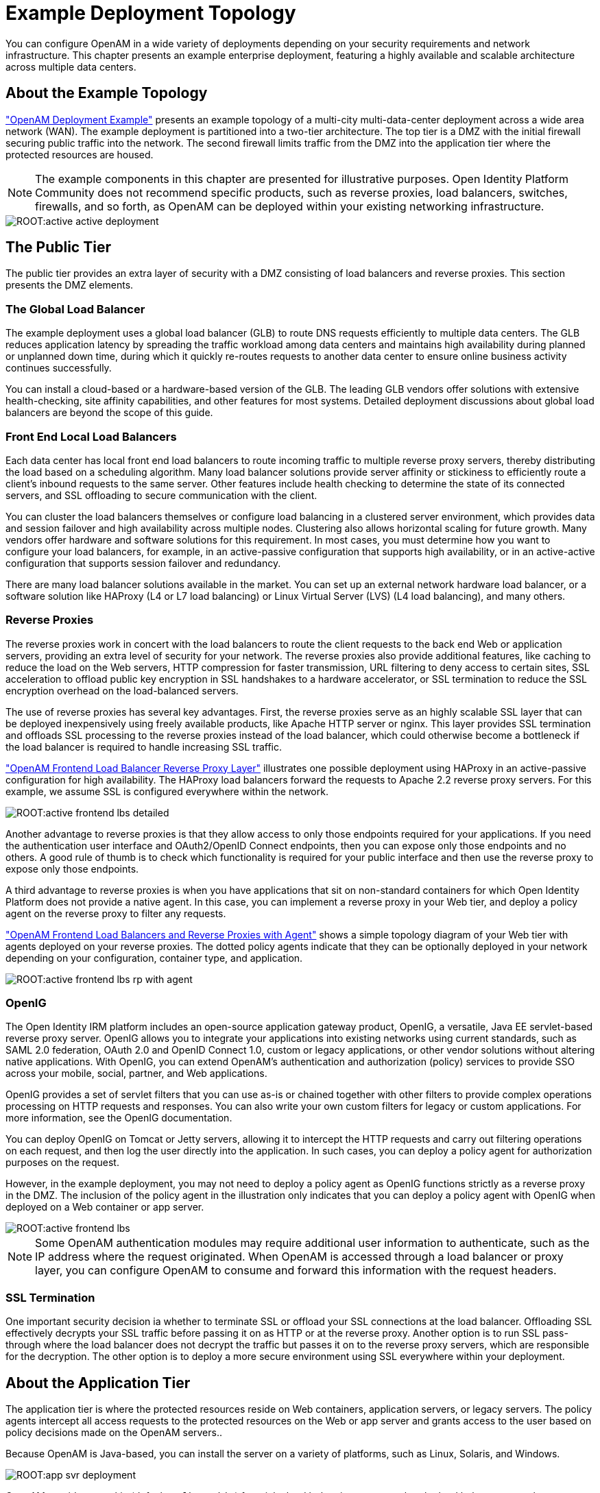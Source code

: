 ////
  The contents of this file are subject to the terms of the Common Development and
  Distribution License (the License). You may not use this file except in compliance with the
  License.
 
  You can obtain a copy of the License at legal/CDDLv1.0.txt. See the License for the
  specific language governing permission and limitations under the License.
 
  When distributing Covered Software, include this CDDL Header Notice in each file and include
  the License file at legal/CDDLv1.0.txt. If applicable, add the following below the CDDL
  Header, with the fields enclosed by brackets [] replaced by your own identifying
  information: "Portions copyright [year] [name of copyright owner]".
 
  Copyright 2017 ForgeRock AS.
  Portions Copyright 2024-2025 3A Systems LLC.
////

:figure-caption!:
:example-caption!:
:table-caption!:
:leveloffset: -1"


[#chap-topologies]
== Example Deployment Topology

You can configure OpenAM in a wide variety of deployments depending on your security requirements and network infrastructure. This chapter presents an example enterprise deployment, featuring a highly available and scalable architecture across multiple data centers.

[#logical-topology]
=== About the Example Topology

xref:#figure-active-openam-deployment["OpenAM Deployment Example"] presents an example topology of a multi-city multi-data-center deployment across a wide area network (WAN). The example deployment is partitioned into a two-tier architecture. The top tier is a DMZ with the initial firewall securing public traffic into the network. The second firewall limits traffic from the DMZ into the application tier where the protected resources are housed.

[NOTE]
====
The example components in this chapter are presented for illustrative purposes. Open Identity Platform Community does not recommend specific products, such as reverse proxies, load balancers, switches, firewalls, and so forth, as OpenAM can be deployed within your existing networking infrastructure.
====

[#figure-active-openam-deployment]
image::ROOT:active-active-deployment.png[]


[#public-tier]
=== The Public Tier

The public tier provides an extra layer of security with a DMZ consisting of load balancers and reverse proxies. This section presents the DMZ elements.

[#gslb]
==== The Global Load Balancer

The example deployment uses a global load balancer (GLB) to route DNS requests efficiently to multiple data centers. The GLB reduces application latency by spreading the traffic workload among data centers and maintains high availability during planned or unplanned down time, during which it quickly re-routes requests to another data center to ensure online business activity continues successfully.

You can install a cloud-based or a hardware-based version of the GLB. The leading GLB vendors offer solutions with extensive health-checking, site affinity capabilities, and other features for most systems. Detailed deployment discussions about global load balancers are beyond the scope of this guide.


[#frontend-lbs]
==== Front End Local Load Balancers

Each data center has local front end load balancers to route incoming traffic to multiple reverse proxy servers, thereby distributing the load based on a scheduling algorithm. Many load balancer solutions provide server affinity or stickiness to efficiently route a client's inbound requests to the same server. Other features include health checking to determine the state of its connected servers, and SSL offloading to secure communication with the client.

You can cluster the load balancers themselves or configure load balancing in a clustered server environment, which provides data and session failover and high availability across multiple nodes. Clustering also allows horizontal scaling for future growth. Many vendors offer hardware and software solutions for this requirement. In most cases, you must determine how you want to configure your load balancers, for example, in an active-passive configuration that supports high availability, or in an active-active configuration that supports session failover and redundancy.

There are many load balancer solutions available in the market. You can set up an external network hardware load balancer, or a software solution like HAProxy (L4 or L7 load balancing) or Linux Virtual Server (LVS) (L4 load balancing), and many others.


[#reverse-proxies]
==== Reverse Proxies

The reverse proxies work in concert with the load balancers to route the client requests to the back end Web or application servers, providing an extra level of security for your network. The reverse proxies also provide additional features, like caching to reduce the load on the Web servers, HTTP compression for faster transmission, URL filtering to deny access to certain sites, SSL acceleration to offload public key encryption in SSL handshakes to a hardware accelerator, or SSL termination to reduce the SSL encryption overhead on the load-balanced servers.

The use of reverse proxies has several key advantages. First, the reverse proxies serve as an highly scalable SSL layer that can be deployed inexpensively using freely available products, like Apache HTTP server or nginx. This layer provides SSL termination and offloads SSL processing to the reverse proxies instead of the load balancer, which could otherwise become a bottleneck if the load balancer is required to handle increasing SSL traffic.

xref:#figure-active-frontend-lbs-detailed["OpenAM Frontend Load Balancer Reverse Proxy Layer"] illustrates one possible deployment using HAProxy in an active-passive configuration for high availability. The HAProxy load balancers forward the requests to Apache 2.2 reverse proxy servers. For this example, we assume SSL is configured everywhere within the network.

[#figure-active-frontend-lbs-detailed]
image::ROOT:active-frontend-lbs-detailed.png[]
Another advantage to reverse proxies is that they allow access to only those endpoints required for your applications. If you need the authentication user interface and OAuth2/OpenID Connect endpoints, then you can expose only those endpoints and no others. A good rule of thumb is to check which functionality is required for your public interface and then use the reverse proxy to expose only those endpoints.

A third advantage to reverse proxies is when you have applications that sit on non-standard containers for which Open Identity Platform does not provide a native agent. In this case, you can implement a reverse proxy in your Web tier, and deploy a policy agent on the reverse proxy to filter any requests.

xref:#figure-active-frontend-lbs-rp-with-agent["OpenAM Frontend Load Balancers and Reverse Proxies with Agent"] shows a simple topology diagram of your Web tier with agents deployed on your reverse proxies. The dotted policy agents indicate that they can be optionally deployed in your network depending on your configuration, container type, and application.

[#figure-active-frontend-lbs-rp-with-agent]
image::ROOT:active-frontend-lbs-rp-with-agent.png[]


[#openig]
==== OpenIG

The Open Identity IRM platform includes an open-source application gateway product, OpenIG, a versatile, Java EE servlet-based reverse proxy server. OpenIG allows you to integrate your applications into existing networks using current standards, such as SAML 2.0 federation, OAuth 2.0 and OpenID Connect 1.0, custom or legacy applications, or other vendor solutions without altering native applications. With OpenIG, you can extend OpenAM's authentication and authorization (policy) services to provide SSO across your mobile, social, partner, and Web applications.

OpenIG provides a set of servlet filters that you can use as-is or chained together with other filters to provide complex operations processing on HTTP requests and responses. You can also write your own custom filters for legacy or custom applications. For more information, see the OpenIG documentation.

You can deploy OpenIG on Tomcat or Jetty servers, allowing it to intercept the HTTP requests and carry out filtering operations on each request, and then log the user directly into the application. In such cases, you can deploy a policy agent for authorization purposes on the request.

However, in the example deployment, you may not need to deploy a policy agent as OpenIG functions strictly as a reverse proxy in the DMZ. The inclusion of the policy agent in the illustration only indicates that you can deploy a policy agent with OpenIG when deployed on a Web container or app server.

[#figure-active-frontend-lbs]
image::ROOT:active-frontend-lbs.png[]

[NOTE]
====
Some OpenAM authentication modules may require additional user information to authenticate, such as the IP address where the request originated. When OpenAM is accessed through a load balancer or proxy layer, you can configure OpenAM to consume and forward this information with the request headers.
====


[#ssl-termination]
==== SSL Termination

One important security decision ia whether to terminate SSL or offload your SSL connections at the load balancer. Offloading SSL effectively decrypts your SSL traffic before passing it on as HTTP or at the reverse proxy. Another option is to run SSL pass-through where the load balancer does not decrypt the traffic but passes it on to the reverse proxy servers, which are responsible for the decryption. The other option is to deploy a more secure environment using SSL everywhere within your deployment.



[#about-the-app-tier]
=== About the Application Tier

The application tier is where the protected resources reside on Web containers, application servers, or legacy servers. The policy agents intercept all access requests to the protected resources on the Web or app server and grants access to the user based on policy decisions made on the OpenAM servers..

Because OpenAM is Java-based, you can install the server on a variety of platforms, such as Linux, Solaris, and Windows.

[#figure-app-svr-deployment]
image::ROOT:app-svr-deployment.png[]
OpenAM provides a cookie (default: `amlbcoookie`) for __sticky load balancing__ to ensure that the load balancer properly routes requests to the OpenAM servers. When the client sends an access request to a resource, the policy agent redirects the client to an authentication login page. Upon successful authentication, the policy agent forwards the request via the load balancer to one of the OpenAM servers.

The OpenAM server that authenticated the user becomes the authoritative server during that user's session with OpenAM. Each authentication and authorization request related to the user's session is then evaluated by the authoritative server as long as that server is available. It is therefore important when load balancing, to send requests concerning the user to the authoritative server directly to reduce additional crosstalk from other servers trying contact the authoritative server.

Directing OpenAM requests to the authoritative server is necessary only for OpenAM deployments that use stateful sessions. Because stateless sessions reside in the session token cookie (default: `iPlanetDirectoryPro`) rather than on the OpenAM server, any OpenAM server in a cluster can handle a request with a stateless session without crosstalk.

To direct requests directly to the authoritative OpenAM server, the load balancer should use the value specified in the OpenAM load balancer cookie, `amlbcookie`, which you can configure to uniquely identify a server within a site.

The load balancer inspects the sticky cookie to determine which OpenAM server should receive the request. This ensures that all subsequent requests involving the session are routed to the correct server.


[#openam-agents]
=== OpenAM Policy Agents

Policy agents are OpenAM components that are installed on Web containers or application servers to protect the resources deployed there. Policy agents function as a type of gatekeeper to ensure clients are authenticated and authorized to access the resource as well as enforce SSO with registered devices.

OpenAM provides two main policy agents: Web Policy Agent (WPA) and J2EE Policy Agent. The Web Policy Agent is a native plugin to a Web server and is distributed as a zip file. Web policy agents filter requests for Web server resources without any changes to the resources. The J2EE Policy Agent is set up as a servlet filter within the application server. Protected Java EE application configurations must be changed to filter requests through the Java EE policy agent.

Both policy agents have the following features:

* *Cookie Reset*. Policy agents can be configured to reset any number of cookies in the session before the client is redirected for authentication. This feature is typically used when the policy agent is deployed with a parallel authentication mechanism and cookies need to be reset. Make sure that the `name`, `domain`, and `path` properties are defined.

* *Disable Policy Evaluation*. Policy agents act as a policy enforcement point (PEP) during the authorization phase for a client application. This feature is typically used when the policy agent is only used for SSO and does not require a policy evaluation request to OpenAM.

* *Not-Enforced URLs/URIs List*. Policy agents protect all resources on the Web server or in a Web application that it serves and grants access only if the client has been authenticated and authorized to access the resources. However, there may be some resources, such as public HTML pages, graphics, or stylesheet files that do not require policy evaluation. To account for such files, the policy agent maintains a Not-Enforced URL list, specifying the URLs or resources that are available to any user. J2EE agents use a Not-Enforced URI list.

* *URL Correction*. OpenAM is aware of the access management network and its registered clients, implementing a fully qualified domain name (FQDN) mapper that can be configured to correct invalid URLs. It also holds a list of invalid URLs and compares them to the URL the policy agent is attempting to access.

* *Attribute Injection Into Requests*. Policy agents can be configured to inject user profile attributes into cookies, requests, and HTTP headers.

* *Notifications*. Both agents have the ability to receive configuration notifications from OpenAM. In deployments with stateful sessions, both agents can receive session notifications from OpenAM.

* *Cross-Domain Single Sign-On*. In deployments with stateful sessions, both agents can be configured for cross-domain single sign-on (CDSSO).


[#openam-web-policy-agents]
==== Web Policy Agents

A Web policy agent is an installable component on a Web server that is configured to be called by the Web server when a client requests access to a protected resource on a Web site. The Web policy agent runs authentication and authorization services to allow the user access to a protected resource.

[#figure-openam-web-policy-agent]
image::ROOT:openam-web-policy-agent.png[]
Web Policy Agents are supported on different architectures, although not all Web server types and architecture combinations are supported. You can view the list of supported Web policy agents in the OpenAM Web Policy Agent documentation.


[#j2ee-policy-agents]
==== Java EE Policy Agents

The J2EE policy agent is made up of a servlet filter and a J2EE realm. The servlet filter manages authentication and URL-based authorization to the protected application and implements SSO. The filter must be integrated into the application using the application's Web deployment descriptor. The J2EE realm is configured into the security settings of the application server and maps J2EE roles to OpenAM users and groups.

[#figure-javaee-policy-agent]
image::ROOT:javaee-policy-agent.png[]
OpenAM provides a variety of J2EE policy agents for application servers. You can view the list of supported Java EE policy agents in the OpenAM Java EE Policy Agent documentation.



[#openam-sites]
=== Sites

OpenAM provides the capability to logically group two or more redundant OpenAM servers into a __site__, allowing the servers to function as a single unit identified by a site ID across a LAN or WAN. When you set up a single site, you place the OpenAM servers behind a load balancer to spread the load and provide system failover should one of the servers go down for any reason. You can use round-robin or load average for your load balancing algorithms.

[NOTE]
====
Round-robin load balancing should only be used for a first time access of OpenAM or if the `amlbcookie` is not set; otherwise, cookie-based load balancing should be used.
====
In OpenAM deployments with stateful sessions, you configure each server in a site for session failover, in which the user's authenticated session continues uninterrupted in the event one of the servers go down. Session failover uses OpenAM's CTS to store and share user session data between servers in the site. When an OpenAM server goes does down, the other server(s) in the site reads user session data in the CTS store, allowing the user to run new transactions or requests without re-authenticating to the system. When the server becomes available, it reads the session data in the CTS store and services transactions for active users.

Session failover requires that all servers in a site use the same Core Token Service, which is replicated across all servers. For more information, see xref:install-guide:chap-session-failover.adoc#chap-session-failover["Setting Up OpenAM Session Failover"] in the __Installation Guide__.

OpenAM deployments with stateless sessions do not use the CTS for session storage and retrieval to achieve session failover. Instead, the session is stored in a browser cookie.

xref:#figure-active-app-tier["OpenAM Application Tier Deployment"] shows a possible implementation using RedHat Linux servers with OpenAM installed on each server. You can implement routing software, like Keepalived in such a deployment. If you require L7 load balancing, you can consider many other software and hardware solutions. OpenAM relies on OpenDJ's SDK for load balancing, failover, and heartbeat capabilities to spread the load across the directory servers or to throttle performance.

[#figure-active-app-tier]
image::ROOT:active-app-tier-deployment.png[]

[NOTE]
====
When protecting OpenAM with a load balancer or proxy service, configure your container so that OpenAM can trust the load balancer or proxy service.
====
One possible configuration (seen in xref:#figure-site-deployment-single-lb["OpenAM Site Deployment With a Single Load Balancer"]) is to set up a load balancer with multiple OpenAM servers. You configure the load balancer to be sticky using the value of the OpenAM cookie, `amlbcookie`, which routes client requests to that primary server. If the primary OpenAM server goes down for any reason, it fails over to another OpenAM server. Session data also continues uninterrupted if a server goes down as it is shared between OpenAM servers. You must also ensure that the container trusts the load balancer.

You must determine if SSL should be terminated on the load balancer or communication be encrypted from the load balancer to the OpenAM servers.

[#figure-site-deployment-single-lb]
image::ROOT:site-deployment-single-lb.png[]
One problem with xref:#figure-site-deployment-single-lb["OpenAM Site Deployment With a Single Load Balancer"] is that the load balancer is a single point of failure. If the load balancer goes down, then the system becomes inoperable.

To make the deployment highly available, you can set up another variation of the deployment by fronting more than one load balancer to the set of OpenAM servers in an active/passive configuration that provides high availability should one load balancer go down for an outage.

[#figure-site-deployment-multi-lbs]
image::ROOT:site-deployment-multi-lbs.png[]

[#multi-sites]
==== Multiple Sites

Another deployment variation is to set up multiple redundant sites, typically across a WAN network, which provides high availability for stateful sessions through system and session failover. This setup can be seen in xref:#figure-site-deployment-multi-site-2["OpenAM Site Deployment With Multiple Sites"] If the load balancer in one site goes down, the other site can resume processing requests with the authenticated user session running without interruption. If an OpenAM server goes down, it fails over to another OpenAM server while also keeping the authenticated user session active with uninterrupted service.

Policy agent configuration and other configuration data can be shared among multiple, redundant sites, so that if one site fails, the other site can continue without requiring re-logging.

For optimum performance, you want to keep sites local to your geographical location with session failover taking place only within a data center. The possible loss of a data center means clients must reestablish sessions, which may be an acceptable trade-off given the performance cost of highly-replicated systems across multiple sites over WAN. You must determine the optimum topology based on your performance and availability objectives.

[#figure-site-deployment-multi-site-2]
image::ROOT:site-deployment-multi-site-2.png[]
For more information, see xref:install-guide:chap-install-multiple.adoc#chap-install-multiple["Installation Considerations for Multiple Servers"] in the __Installation Guide__.



[#backend-ds]
=== Back End Directory Servers

Each OpenAM server comes out-of-the-box with an embedded OpenDJ directory server that you can configure to store policies, configuration data, identity data, and CTS tokens. The embedded directory server is best suited for small systems or for evaluation purposes. It is not generally recommended for large-scale production systems.

* *Identity Data Stores*. For identity repositories, OpenAM provides built-in support for LDAP and JDBC storage systems. You can implement a number of different directory server vendors for storing your identity data, allowing you to configure your directory servers in a number of deployment typologies.
+
When configuring external LDAP Identity data stores, you must manually carry out additional installation tasks that could require a bit more time for the configuration process. For example, you must manually add schema definitions, access control instructions (ACIs), privileges for reading and updating the schema, and resetting user passwords. For more information, see xref:install-guide:chap-prepare-install.adoc#prepare-identity-repository["Preparing an External Identity Repository"] in the __Installation Guide__.
+
If OpenAM does not support your particular identity data store type, you can develop your own customized plugin to allow OpenAM to run method calls to fetch, read, create, delete, edit, or authenticate to your identity store data. For more information, see xref:dev-guide:chap-customizing.adoc#sec-identity-repo-spi["Customizing Identity Data Storage"] in the __Developer's Guide__.
+
You can configure the Data Store authentication module to require the user to authenticate against a particular identity data store for a specific realm. OpenAM associates a realm with at least one identity repository and authentication process. When you initially configure OpenAM, you define the identity repository for authenticating at the top level realm (/), which is used to administer OpenAM. From there, you can define additional realms with different authentication and authorization services as well as different identity repositories if you have enough identity data. For more information, see xref:admin-guide:chap-realms.adoc#chap-realms["Configuring Realms"] in the __Administration Guide__.

* *Configuration Data Stores*. OpenAM stores configuration data in the embedded OpenDJ directory server. Configuration data includes authentication information that defines how users and groups authenticate, identity data store information, service information, policy information for evaluation, and partner server information that can send trusted SAML assertions.
+
The embedded OpenDJ directory server may be sufficient for your system, but you may want to deploy an external configuration store if required for large-scale systems with many policies or many realms. Like external identity stores, you must manually add schema definitions, ACIs, privileges for reading and updating the schema, and indexes for attributes used to access the configuration data.
+
SAML keys are stored in the configuration store and are thus replicated. Also, OpenAM's signing keys are shipped with a test certificate. If you upgrade the keystore, you need to redistribute the certificates to all nodes so that they can continue to communicate with each other. For more information, see xref:admin-guide:chap-certs-keystores.adoc#chap-certs-keystores["Managing Certificates and Keystores"] in the __Administration Guide__.

* *CTS Data Stores*. The CTS provides persistent and highly available token storage for OpenAM session, OAuth 2.0, and SAML 2.0 tokens. If configured, CTS supports session token persistence for stateful session failover.
+
CTS traffic is volatile compared to configuration data, so deploying CTS as a dedicated external data store is advantageous for systems with many users and many sessions. For more information, see xref:install-guide:chap-cts.adoc#chap-cts["Configuring the Core Token Service"] in the __Installation Guide__.

When configuring multiple external directory servers, make sure to deploy them with an active/passive load balancing algorithm. This setup eliminates the possibility of directory read-write errors if replication is not quick enough. For example, if an attribute is updated on OpenDJ-1 but read from OpenDJ-2, and if replication is not quick enough and the attribute is not written or updated in OpenDJ-2, an error could result.

xref:#figure-site-deployment-ext-datastores["OpenAM Site Deployment With External Datastores"] shows a basic back end deployment with separate external identity, configuration, and CTS data stores. You can use load balancers to spread the load or throttle performance for the external data stores. Although not shown in the diagram, you can also set up a directory tier, separating the application tier from the repositories with another firewall. This tier provides added security for your identity repository or policy data.

[NOTE]
====
Open Identity Platform Community recommends that you use the OpenAM's embedded OpenDJ directory server as the configuration data store and only set up an external configuration store if necessary.
====

[#figure-site-deployment-ext-datastores]
image::ROOT:site-deployment-ext-datastores.png[]


[#active-active-configuration]
=== Example Topology Configuration Diagram

xref:#figure-active-active-configuration["OpenAM Example Deployment Configuration Diagram"] shows a simplified configuration diagram of the example deployment presented in this chapter (shown in xref:#figure-active-openam-deployment["OpenAM Deployment Example"]). The example deploys the various servers on Linux hosts.

The firewalls can be a hardware or software solution or a combination firewall-router can be implemented in the deployment. The local load balancers are implemented using HAProxy servers in an active-passive configuration. You can also use Linux Keepalived for software load balancing or one of the many other solutions available. The Web and application servers have the Web policy agent and Java EE policy agent installed on each server respectively. OpenAM is deployed on Tomcat hosted on a Linux server. Within each datacenter, the OpenAM servers are configured as sites for failover and stateful session failover capabilities.

The directory servers are OpenDJ servers that store identity and CTS data. For presentation purposes only, the configuration data is assumed to be stored within the embedded directory store on each OpenAM server. The OpenIG example does not show redundancy for high availability also due to presentation purposes.

[#figure-active-active-configuration]
image::ROOT:active-active-configuration.png[]


[#realms]
=== Realms

The previous sections in this chapter present the logical and physical topologies of an example highly available OpenAM deployment, including the clustering of servers using __sites__. One important configuration feature of OpenAM is its ability to run multiple client entities to secure and manage applications through a single OpenAM instance.

OpenAM supports its multiple clients through its use of __realms__. You configure realms within OpenAM to handle different sets of users to whom you can set up different configuration options, storage requirements, delegated administrators, and customization options per realm.

Typically, you can configure realms for customers, partners, or employees within your OpenAM instance, for different departments, or for subsidiaries. In such cases, you create a global administrator who can delegate privileges to realm administrators, each specifically responsible for managing their respective realms.


